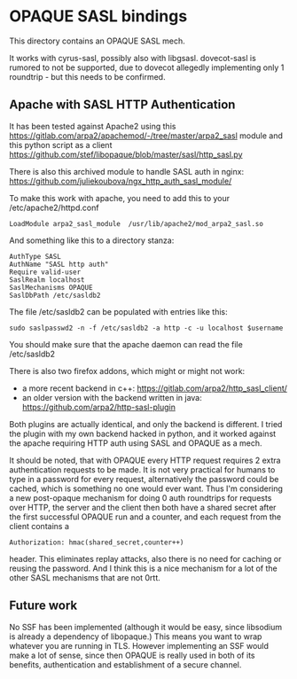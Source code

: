 * OPAQUE SASL bindings

This directory contains an OPAQUE SASL mech.

It works with cyrus-sasl, possibly also with libgsasl. dovecot-sasl is
rumored to not be supported, due to dovecot allegedly implementing
only 1 roundtrip - but this needs to be confirmed.

** Apache with SASL HTTP Authentication

It has been tested against Apache2 using this
https://gitlab.com/arpa2/apachemod/-/tree/master/arpa2_sasl module and
this python script as a client
https://github.com/stef/libopaque/blob/master/sasl/http_sasl.py

There is also this archived module to handle SASL auth in nginx:
https://github.com/juliekoubova/ngx_http_auth_sasl_module/

To make this work with apache, you need to add this to your /etc/apache2/httpd.conf

#+BEGIN_EXAMPLE
LoadModule arpa2_sasl_module  /usr/lib/apache2/mod_arpa2_sasl.so
#+END_EXAMPLE

And something like this to a directory stanza:

#+BEGIN_EXAMPLE
AuthType SASL
AuthName "SASL http auth"
Require valid-user
SaslRealm localhost
SaslMechanisms OPAQUE
SaslDbPath /etc/sasldb2
#+END_EXAMPLE

The file /etc/sasldb2 can be populated with entries like this:

#+BEGIN_EXAMPLE
sudo saslpasswd2 -n -f /etc/sasldb2 -a http -c -u localhost $username
#+END_EXAMPLE

You should make sure that the apache daemon can read the file /etc/sasldb2

There is also two firefox addons, which might or might not work:

 - a more recent backend in c++: https://gitlab.com/arpa2/http_sasl_client/
 - an older version with the backend written in java: https://github.com/arpa2/http-sasl-plugin

Both plugins are actually identical, and only the backend is
different. I tried the plugin with my own backend hacked in python,
and it worked against the apache requiring HTTP auth using SASL and
OPAQUE as a mech.

It should be noted, that with OPAQUE every HTTP request requires 2
extra authentication requests to be made. It is not very practical for
humans to type in a password for every request, alternatively the
password could be cached, which is something no one would ever want.
Thus I'm considering a new post-opaque mechanism for doing 0 auth
roundtrips for requests over HTTP, the server and the client then both
have a shared secret after the first successful OPAQUE run and a
counter, and each request from the client contains a

#+BEGIN_EXAMPLE
Authorization: hmac(shared_secret,counter++)
#+END_EXAMPLE

header. This eliminates replay attacks, also there is no need for
caching or reusing the password. And I think this is a nice mechanism
for a lot of the other SASL mechanisms that are not 0rtt.

** Future work

No SSF has been implemented (although it would be easy, since
libsodium is already a dependency of libopaque.) This means you want
to wrap whatever you are running in TLS. However implementing an SSF
would make a lot of sense, since then OPAQUE is really used in both of
its benefits, authentication and establishment of a secure channel.
